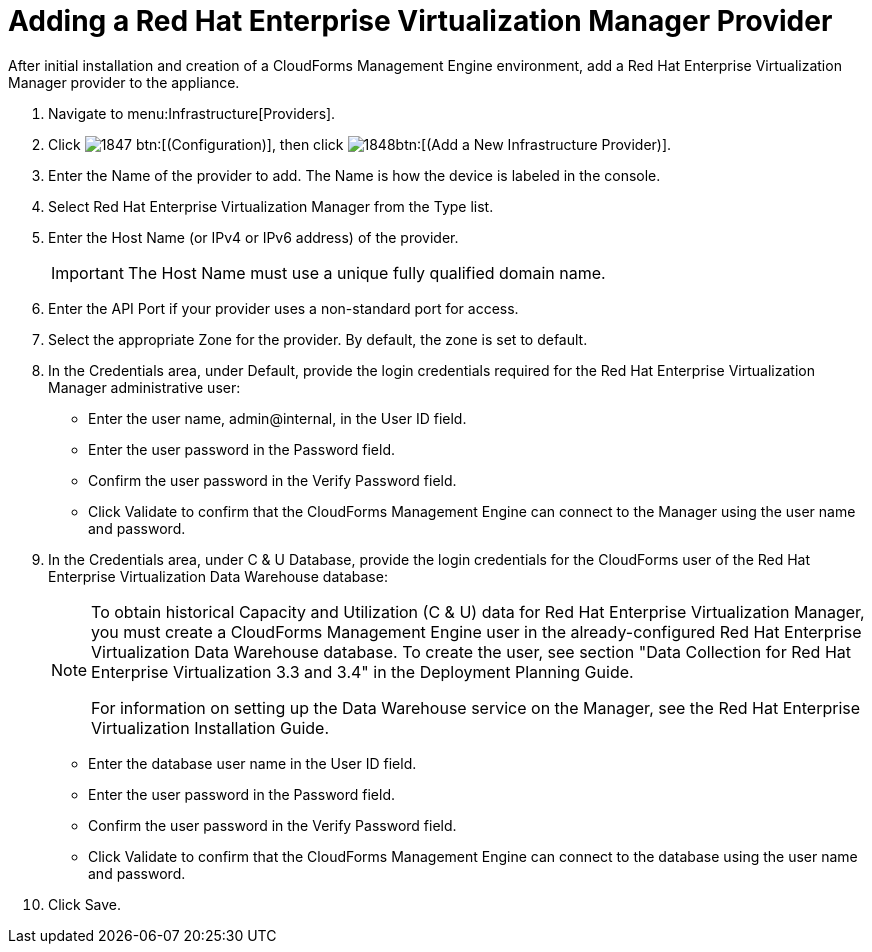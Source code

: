 = Adding a Red Hat Enterprise Virtualization Manager Provider

After initial installation and creation of a CloudForms Management Engine environment, add a Red Hat Enterprise Virtualization Manager provider to the appliance. 

. Navigate to menu:Infrastructure[Providers]. 
. Click  image:images/1847.png[] btn:[(Configuration)], then click  image:images/1848.png[]btn:[(Add a New Infrastructure Provider)]. 
. Enter the [label]#Name# of the provider to add.
  The [label]#Name# is how the device is labeled in the console. 
. Select [label]#Red Hat Enterprise Virtualization Manager# from the [label]#Type# list. 
. Enter the [label]#Host Name (or IPv4 or IPv6 address)# of the provider. 
+
IMPORTANT: The [label]#Host Name# must use a unique fully qualified domain name. 

. Enter the [label]#API Port# if your provider uses a non-standard port for access. 
. Select the appropriate [label]#Zone# for the provider.
  By default, the zone is set to [label]#default#. 
. In the [label]#Credentials# area, under [label]#Default#, provide the login credentials required for the Red Hat Enterprise Virtualization Manager administrative user: 
+
* Enter the user name, [userinput]#admin@internal#, in the [label]#User ID# field. 
* Enter the user password in the [label]#Password# field. 
* Confirm the user password in the [label]#Verify Password# field. 
* Click [label]#Validate# to confirm that the CloudForms Management Engine can connect to the Manager using the user name and password. 

. In the [label]#Credentials# area, under [label]#C & U Database#, provide the login credentials for the CloudForms user of the Red Hat Enterprise Virtualization Data Warehouse database: 
+
[NOTE]
====
To obtain historical Capacity and Utilization (C & U) data for Red Hat Enterprise Virtualization Manager, you must create a CloudForms Management Engine user in the already-configured Red Hat Enterprise Virtualization Data Warehouse database.
To create the user, see section "Data Collection for Red Hat Enterprise Virtualization 3.3 and 3.4" in the Deployment Planning Guide. 

For information on setting up the Data Warehouse service on the Manager, see the Red Hat Enterprise Virtualization Installation Guide. 
====
+
* Enter the database user name in the [label]#User ID# field. 
* Enter the user password in the [label]#Password# field. 
* Confirm the user password in the [label]#Verify Password# field. 
* Click [label]#Validate# to confirm that the CloudForms Management Engine can connect to the database using the user name and password. 

. Click [label]#Save#. 
